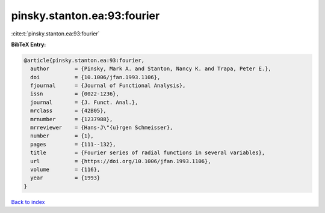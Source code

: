 pinsky.stanton.ea:93:fourier
============================

:cite:t:`pinsky.stanton.ea:93:fourier`

**BibTeX Entry:**

.. code-block:: bibtex

   @article{pinsky.stanton.ea:93:fourier,
     author        = {Pinsky, Mark A. and Stanton, Nancy K. and Trapa, Peter E.},
     doi           = {10.1006/jfan.1993.1106},
     fjournal      = {Journal of Functional Analysis},
     issn          = {0022-1236},
     journal       = {J. Funct. Anal.},
     mrclass       = {42B05},
     mrnumber      = {1237988},
     mrreviewer    = {Hans-J\"{u}rgen Schmeisser},
     number        = {1},
     pages         = {111--132},
     title         = {Fourier series of radial functions in several variables},
     url           = {https://doi.org/10.1006/jfan.1993.1106},
     volume        = {116},
     year          = {1993}
   }

`Back to index <../By-Cite-Keys.html>`_
